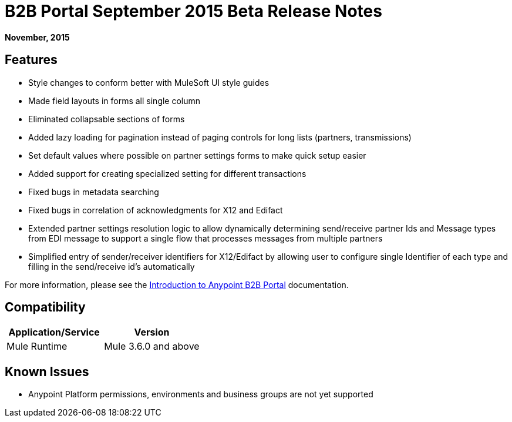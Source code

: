 = B2B Portal September 2015 Beta Release Notes
:keywords: b2b, portal, release notes

*November, 2015*

== Features

*  Style changes to conform better with MuleSoft UI style guides
*  Made field layouts in forms all single column
*  Eliminated collapsable sections of forms
*  Added lazy loading for pagination instead of paging controls for long lists (partners, transmissions)
*  Set default values where possible on partner settings forms to make quick setup easier
*  Added support for creating specialized setting for different transactions
*  Fixed bugs in metadata searching
*  Fixed bugs in correlation of acknowledgments for X12 and Edifact
*  Extended partner settings resolution logic to allow dynamically determining send/receive partner Ids and Message types from EDI message to support a single flow that processes messages from multiple partners
*  Simplified entry of  sender/receiver identifiers for X12/Edifact by allowing user to configure single Identifier of each type and filling in the send/receive id's automatically

For more information, please see the link:/anypoint-b2b/introduction-to-anypoint-b2b-portal[Introduction to Anypoint B2B Portal] documentation.

== Compatibility

[width="100%",cols="50%,50%",options="header",]
|===
|Application/Service |Version
|Mule Runtime |Mule 3.6.0 and above
|===

== Known Issues

* Anypoint Platform permissions, environments and business groups are not yet supported


